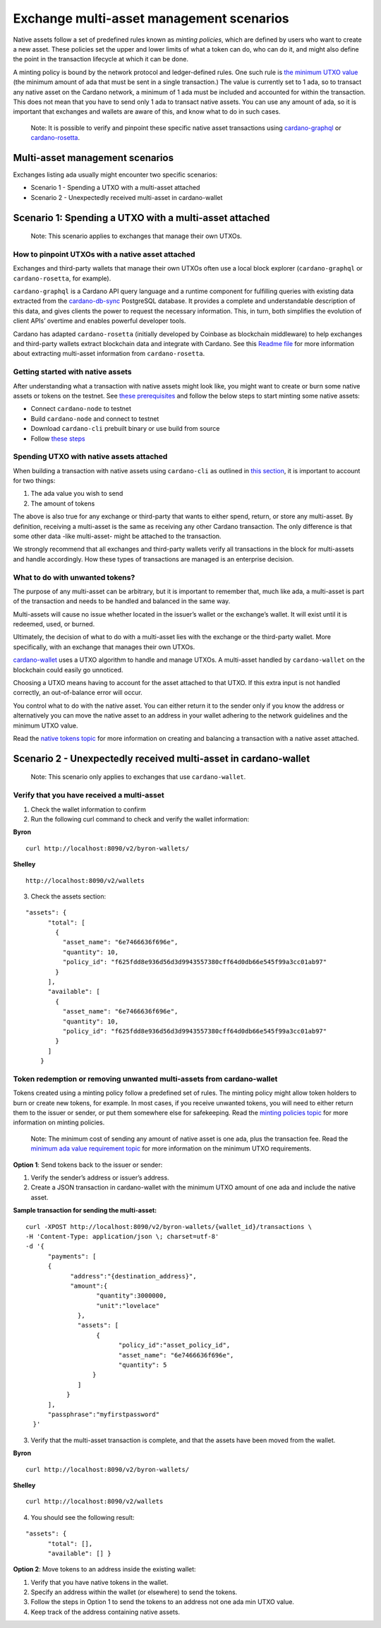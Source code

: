 =========================================
Exchange multi-asset management scenarios
=========================================

Native assets follow a set of predefined rules known as *minting
policies*, which are defined by users who want to create a new asset.
These policies set the upper and lower limits of what a token can do,
who can do it, and might also define the point in the transaction
lifecycle at which it can be done.

A minting policy is bound by the network protocol and ledger-defined
rules. One such rule is `the minimum UTXO
value <https://docs.cardano.org/native-tokens/minimum-ada-value-requirement>`__
(the minimum amount of ada that must be sent in a single transaction.)
The value is currently set to 1 ada, so to transact any native asset on
the Cardano network, a minimum of 1 ada must be included and accounted
for within the transaction. This does not mean that you have to send
only 1 ada to transact native assets. You can use any amount of ada, so
it is important that exchanges and wallets are aware of this, and know
what to do in such cases.

   Note: It is possible to verify and pinpoint these specific native
   asset transactions using
   `cardano-graphql <https://github.com/input-output-hk/cardano-graphql#overview>`__
   or
   `cardano-rosetta <https://docs.cardano.org/cardano-components/cardano-rosetta/about-cardano-rosetta>`__.

Multi-asset management scenarios
================================

Exchanges listing ada usually might encounter two specific scenarios:

-  Scenario 1 - Spending a UTXO with a multi-asset attached
-  Scenario 2 - Unexpectedly received multi-asset in cardano-wallet

Scenario 1: Spending a UTXO with a multi-asset attached
=======================================================

   Note: This scenario applies to exchanges that manage their own UTXOs.

How to pinpoint UTXOs with a native asset attached
--------------------------------------------------

Exchanges and third-party wallets that manage their own UTXOs often use
a local block explorer (``cardano-graphql`` or ``cardano-rosetta``, for
example).

``cardano-graphql`` is a Cardano API query language and a runtime
component for fulfilling queries with existing data extracted from the
`cardano-db-sync <https://github.com/input-output-hk/cardano-db-sync#cardano-db-sync>`__
PostgreSQL database. It provides a complete and understandable
description of this data, and gives clients the power to request the
necessary information. This, in turn, both simplifies the evolution of
client APIs’ overtime and enables powerful developer tools.

Cardano has adapted ``cardano-rosetta`` (initially developed by Coinbase
as blockchain middleware) to help exchanges and third-party wallets
extract blockchain data and integrate with Cardano. See this `Readme
file <https://github.com/input-output-hk/cardano-rosetta/blob/master/docs/multi-assets-support.md>`__
for more information about extracting multi-asset information from
``cardano-rosetta``.

Getting started with native assets
----------------------------------

After understanding what a transaction with native assets might look
like, you might want to create or burn some native assets or tokens on
the testnet. See `these
prerequisites <https://docs.cardano.org/native-tokens/getting-started#prerequisites>`__
and follow the below steps to start minting some native assets:

-  Connect ``cardano-node`` to testnet
-  Build ``cardano-node`` and connect to testnet
-  Download ``cardano-cli`` prebuilt binary or use build from source
-  Follow `these
   steps <https://docs.cardano.org/native-tokens/getting-started>`__

Spending UTXO with native assets attached
-----------------------------------------

When building a transaction with native assets using ``cardano-cli`` as
outlined in `this
section <https://docs.cardano.org/native-tokens/getting-started/#example:mintinganewnativetoken>`__,
it is important to account for two things:

1. The ada value you wish to send
2. The amount of tokens

The above is also true for any exchange or third-party that wants to
either spend, return, or store any multi-asset. By definition, receiving
a multi-asset is the same as receiving any other Cardano transaction.
The only difference is that some other data -like multi-asset- might be
attached to the transaction.

We strongly recommend that all exchanges and third-party wallets verify
all transactions in the block for multi-assets and handle accordingly.
How these types of transactions are managed is an enterprise decision.

What to do with unwanted tokens?
--------------------------------

The purpose of any multi-asset can be arbitrary, but it is important to
remember that, much like ada, a multi-asset is part of the transaction
and needs to be handled and balanced in the same way.

Multi-assets will cause no issue whether located in the issuer’s wallet
or the exchange’s wallet. It will exist until it is redeemed, used, or
burned.

Ultimately, the decision of what to do with a multi-asset lies with the
exchange or the third-party wallet. More specifically, with an exchange
that manages their own UTXOs.

`cardano-wallet <https://github.com/input-output-hk/cardano-wallet/releases>`__
uses a UTXO algorithm to handle and manage UTXOs. A multi-asset handled
by ``cardano-wallet`` on the blockchain could easily go unnoticed.

Choosing a UTXO means having to account for the asset attached to that
UTXO. If this extra input is not handled correctly, an out-of-balance
error will occur.

You control what to do with the native asset. You can either return it
to the sender only if you know the address or alternatively you can move
the native asset to an address in your wallet adhering to the network
guidelines and the minimum UTXO value.

Read the `native tokens
topic <https://docs.cardano.org/native-tokens/getting-started#example:mintinganewnativetoken>`__
for more information on creating and balancing a transaction with a
native asset attached.

Scenario 2 - Unexpectedly received multi-asset in cardano-wallet
================================================================

   Note: This scenario only applies to exchanges that use
   ``cardano-wallet``.

Verify that you have received a multi-asset
-------------------------------------------

1. Check the wallet information to confirm
2. Run the following curl command to check and verify the wallet
   information:

**Byron**

::

   curl http://localhost:8090/v2/byron-wallets/ 

**Shelley**

::

   http://localhost:8090/v2/wallets

3. Check the assets section:

::

   "assets": {
         "total": [
           {
             "asset_name": "6e7466636f696e",
             "quantity": 10,
             "policy_id": "f625fdd8e936d56d3d9943557380cff64d0db66e545f99a3cc01ab97"
           }
         ],
         "available": [
           {
             "asset_name": "6e7466636f696e",
             "quantity": 10,
             "policy_id": "f625fdd8e936d56d3d9943557380cff64d0db66e545f99a3cc01ab97"
           }
         ]
       }

Token redemption or removing unwanted multi-assets from cardano-wallet
----------------------------------------------------------------------

Tokens created using a minting policy follow a predefined set of rules.
The minting policy might allow token holders to burn or create new
tokens, for example. In most cases, if you receive unwanted tokens, you
will need to either return them to the issuer or sender, or put them
somewhere else for safekeeping. Read the `minting policies
topic <https://cardano-ledger.readthedocs.io/en/latest/explanations/policies.html>`__
for more information on minting policies.

   Note: The minimum cost of sending any amount of native asset is one
   ada, plus the transaction fee. Read the `minimum ada value
   requirement
   topic <https://docs.cardano.org/native-tokens/minimum-ada-value-requirement>`__
   for more information on the minimum UTXO requirements.

**Option 1**: Send tokens back to the issuer or sender:

1. Verify the sender’s address or issuer’s address.
2. Create a JSON transaction in cardano-wallet with the minimum UTXO
   amount of one ada and include the native asset.

**Sample transaction for sending the multi-asset:**

::

   curl -XPOST http://localhost:8090/v2/byron-wallets/{wallet_id}/transactions \ 
   -H 'Content-Type: application/json \; charset=utf-8' 
   -d '{
         "payments": [
         {
               "address":"{destination_address}",
               "amount":{
                      "quantity":3000000,
                      "unit":"lovelace"
                 }, 
                 "assets": [
                      {
                            "policy_id":"asset_policy_id", 
                            "asset_name": "6e7466636f696e", 
                            "quantity": 5
                     }
                 ]
              }
         ], 
         "passphrase":"myfirstpassword"
     }'

3. Verify that the multi-asset transaction is complete, and that the
   assets have been moved from the wallet.

**Byron**

::

   curl http://localhost:8090/v2/byron-wallets/ 

**Shelley**

::

   curl http://localhost:8090/v2/wallets

4. You should see the following result:

::

   "assets": {
         "total": [],
         "available": [] }

**Option 2**: Move tokens to an address inside the existing wallet:

1. Verify that you have native tokens in the wallet.
2. Specify an address within the wallet (or elsewhere) to send the
   tokens.
3. Follow the steps in Option 1 to send the tokens to an address not one
   ada min UTXO value.
4. Keep track of the address containing native assets.
